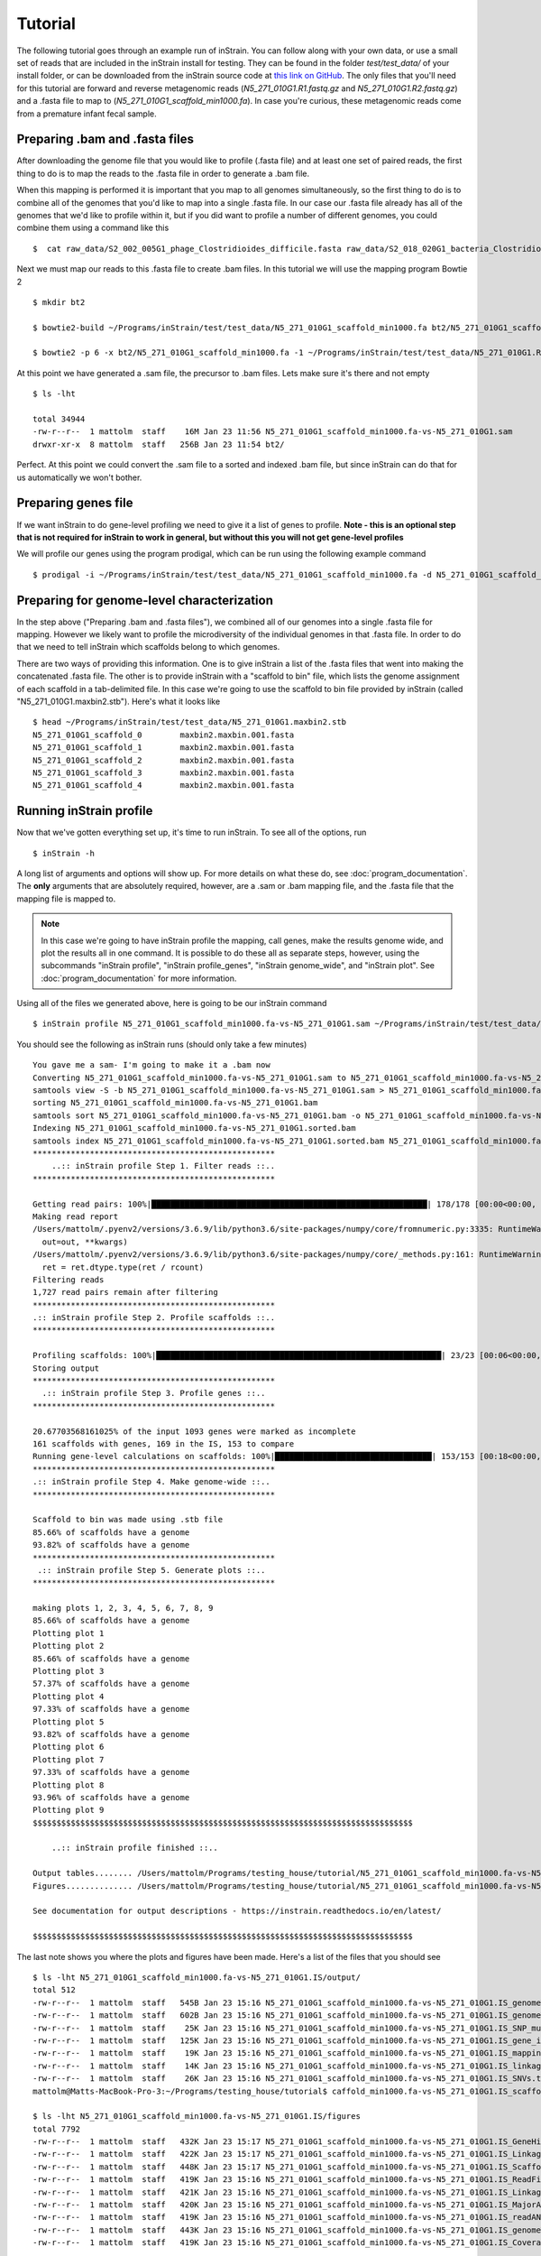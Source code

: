 Tutorial
===================

The following tutorial goes through an example run of inStrain. You can follow along with your own data, or use a small set of reads that are included in the inStrain install for testing. They can be found in the folder `test/test_data/` of your install folder, or can be downloaded from the inStrain source code at `this link on GitHub
<https://github.com/MrOlm/inStrain/tree/master/test/test_data>`_. The only files that you'll need for this tutorial are forward and reverse metagenomic reads (`N5_271_010G1.R1.fastq.gz` and `N5_271_010G1.R2.fastq.gz`) and a .fasta file to map to (`N5_271_010G1_scaffold_min1000.fa`). In case you're curious, these metagenomic reads come from a premature infant fecal sample.

.. seealso::
  :doc:`overview`
    To get started using the program
  :doc:`program_documentation`
    For descriptions of what the modules can do and information on how to prepare data for inStrain
  :doc:`example_output`
    To view example output
  :doc:`Advanced_use`
    For detailed information on how to rationally adjust inStrain parameters

Preparing .bam and .fasta files
----------------

After downloading the genome file that you would like to profile (.fasta file) and at least one set of paired reads, the first thing to do is to map the reads to the .fasta file in order to generate a .bam file.

When this mapping is performed it is important that you map to all genomes simultaneously, so the first thing to do is to combine all of the genomes that you'd like to map into a single .fasta file. In our case our .fasta file already has all of the genomes that we'd like to profile within it, but if you did want to profile a number of different genomes, you could combine them using a command like this ::

 $  cat raw_data/S2_002_005G1_phage_Clostridioides_difficile.fasta raw_data/S2_018_020G1_bacteria_Clostridioides_difficile.fasta > allGenomes_v1.fasta

Next we must map our reads to this .fasta file to create .bam files. In this tutorial we will use the mapping program Bowtie 2 ::

 $ mkdir bt2

 $ bowtie2-build ~/Programs/inStrain/test/test_data/N5_271_010G1_scaffold_min1000.fa bt2/N5_271_010G1_scaffold_min1000.fa

 $ bowtie2 -p 6 -x bt2/N5_271_010G1_scaffold_min1000.fa -1 ~/Programs/inStrain/test/test_data/N5_271_010G1.R1.fastq.gz -2 ~/Programs/inStrain/test/test_data/N5_271_010G1.R2.fastq.gz > N5_271_010G1_scaffold_min1000.fa-vs-N5_271_010G1.sam

At this point we  have generated a .sam file, the precursor to .bam files. Lets make sure it's there and not empty ::

 $ ls -lht

 total 34944
 -rw-r--r--  1 mattolm  staff    16M Jan 23 11:56 N5_271_010G1_scaffold_min1000.fa-vs-N5_271_010G1.sam
 drwxr-xr-x  8 mattolm  staff   256B Jan 23 11:54 bt2/

Perfect. At this point we could convert the .sam file to a sorted and indexed .bam file, but since inStrain can do that for us automatically we won't bother.

Preparing genes file
---------------

If we want inStrain to do gene-level profiling we need to give it a list of genes to profile. **Note - this is an optional step that is not required for inStrain to work in general, but without this you will not get gene-level profiles**

We will profile our genes using the program prodigal, which can be run using the following example command ::

 $ prodigal -i ~/Programs/inStrain/test/test_data/N5_271_010G1_scaffold_min1000.fa -d N5_271_010G1_scaffold_min1000.fa.genes.fna

Preparing for genome-level characterization
---------------

In the step above ("Preparing .bam and .fasta files"), we combined all of our genomes into a single .fasta file for mapping. However we likely want to profile the microdiversity of the individual genomes in that .fasta file. In order to do that we need to tell inStrain which scaffolds belong to which genomes.

There are two ways of providing this information. One is to give inStrain a list of the .fasta files that went into making the concatenated .fasta file. The other is to provide inStrain with a "scaffold to bin" file, which lists the genome assignment of each scaffold in a tab-delimited file. In this case we're going to use the scaffold to bin file provided by inStrain (called "N5_271_010G1.maxbin2.stb"). Here's what it looks like ::

  $ head ~/Programs/inStrain/test/test_data/N5_271_010G1.maxbin2.stb
  N5_271_010G1_scaffold_0 	 maxbin2.maxbin.001.fasta
  N5_271_010G1_scaffold_1 	 maxbin2.maxbin.001.fasta
  N5_271_010G1_scaffold_2 	 maxbin2.maxbin.001.fasta
  N5_271_010G1_scaffold_3 	 maxbin2.maxbin.001.fasta
  N5_271_010G1_scaffold_4 	 maxbin2.maxbin.001.fasta

Running inStrain profile
--------------

Now that we've gotten everything set up, it's time to run inStrain. To see all of the options, run ::

 $ inStrain -h

A long list of arguments and options will show up. For more details on what these do, see :doc:`program_documentation`. The **only** arguments that are absolutely required, however, are a .sam or .bam mapping file, and the .fasta file that the mapping file is mapped to.

.. note::
  In this case we're going to have inStrain profile the mapping, call genes, make the results genome wide, and plot the results all in one command. It is possible to do these all as separate steps, however, using the subcommands "inStrain profile", "inStrain profile_genes", "inStrain genome_wide", and "inStrain plot". See :doc:`program_documentation` for more information.

Using all of the files we generated above, here is going to be our inStrain command ::

 $ inStrain profile N5_271_010G1_scaffold_min1000.fa-vs-N5_271_010G1.sam ~/Programs/inStrain/test/test_data/N5_271_010G1_scaffold_min1000.fa -o N5_271_010G1_scaffold_min1000.fa-vs-N5_271_010G1.IS -p 6 -g N5_271_010G1_scaffold_min1000.fa.genes.fna -s ~/Programs/inStrain/test/test_data/N5_271_010G1.maxbin2.stb

You should see the following as inStrain runs (should only take a few minutes) ::

  You gave me a sam- I'm going to make it a .bam now
  Converting N5_271_010G1_scaffold_min1000.fa-vs-N5_271_010G1.sam to N5_271_010G1_scaffold_min1000.fa-vs-N5_271_010G1.bam
  samtools view -S -b N5_271_010G1_scaffold_min1000.fa-vs-N5_271_010G1.sam > N5_271_010G1_scaffold_min1000.fa-vs-N5_271_010G1.bam
  sorting N5_271_010G1_scaffold_min1000.fa-vs-N5_271_010G1.bam
  samtools sort N5_271_010G1_scaffold_min1000.fa-vs-N5_271_010G1.bam -o N5_271_010G1_scaffold_min1000.fa-vs-N5_271_010G1.sorted.bam
  Indexing N5_271_010G1_scaffold_min1000.fa-vs-N5_271_010G1.sorted.bam
  samtools index N5_271_010G1_scaffold_min1000.fa-vs-N5_271_010G1.sorted.bam N5_271_010G1_scaffold_min1000.fa-vs-N5_271_010G1.sorted.bam.bai
  ***************************************************
      ..:: inStrain profile Step 1. Filter reads ::..
  ***************************************************

  Getting read pairs: 100%|██████████████████████████████████████████████████████████| 178/178 [00:00<00:00, 715.57it/s]
  Making read report
  /Users/mattolm/.pyenv2/versions/3.6.9/lib/python3.6/site-packages/numpy/core/fromnumeric.py:3335: RuntimeWarning: Mean of empty slice.
    out=out, **kwargs)
  /Users/mattolm/.pyenv2/versions/3.6.9/lib/python3.6/site-packages/numpy/core/_methods.py:161: RuntimeWarning: invalid value encountered in double_scalars
    ret = ret.dtype.type(ret / rcount)
  Filtering reads
  1,727 read pairs remain after filtering
  ***************************************************
  .:: inStrain profile Step 2. Profile scaffolds ::..
  ***************************************************

  Profiling scaffolds: 100%|████████████████████████████████████████████████████████████| 23/23 [00:06<00:00,  3.44it/s]
  Storing output
  ***************************************************
    .:: inStrain profile Step 3. Profile genes ::..
  ***************************************************

  20.67703568161025% of the input 1093 genes were marked as incomplete
  161 scaffolds with genes, 169 in the IS, 153 to compare
  Running gene-level calculations on scaffolds: 100%|█████████████████████████████████| 153/153 [00:18<00:00,  8.16it/s]
  ***************************************************
  .:: inStrain profile Step 4. Make genome-wide ::..
  ***************************************************

  Scaffold to bin was made using .stb file
  85.66% of scaffolds have a genome
  93.82% of scaffolds have a genome
  ***************************************************
   .:: inStrain profile Step 5. Generate plots ::..
  ***************************************************

  making plots 1, 2, 3, 4, 5, 6, 7, 8, 9
  85.66% of scaffolds have a genome
  Plotting plot 1
  Plotting plot 2
  85.66% of scaffolds have a genome
  Plotting plot 3
  57.37% of scaffolds have a genome
  Plotting plot 4
  97.33% of scaffolds have a genome
  Plotting plot 5
  93.82% of scaffolds have a genome
  Plotting plot 6
  Plotting plot 7
  97.33% of scaffolds have a genome
  Plotting plot 8
  93.96% of scaffolds have a genome
  Plotting plot 9
  $$$$$$$$$$$$$$$$$$$$$$$$$$$$$$$$$$$$$$$$$$$$$$$$$$$$$$$$$$$$$$$$$$$$$$$$$$$$$$$$

      ..:: inStrain profile finished ::..

  Output tables........ /Users/mattolm/Programs/testing_house/tutorial/N5_271_010G1_scaffold_min1000.fa-vs-N5_271_010G1.IS/output/
  Figures.............. /Users/mattolm/Programs/testing_house/tutorial/N5_271_010G1_scaffold_min1000.fa-vs-N5_271_010G1.IS/figures/

  See documentation for output descriptions - https://instrain.readthedocs.io/en/latest/

  $$$$$$$$$$$$$$$$$$$$$$$$$$$$$$$$$$$$$$$$$$$$$$$$$$$$$$$$$$$$$$$$$$$$$$$$$$$$$$$$

The last note shows you where the plots and figures have been made. Here's a list of the files that you should see ::

  $ ls -lht N5_271_010G1_scaffold_min1000.fa-vs-N5_271_010G1.IS/output/
  total 512
  -rw-r--r--  1 mattolm  staff   545B Jan 23 15:16 N5_271_010G1_scaffold_min1000.fa-vs-N5_271_010G1.IS_genomeWide_mapping_info.tsv
  -rw-r--r--  1 mattolm  staff   602B Jan 23 15:16 N5_271_010G1_scaffold_min1000.fa-vs-N5_271_010G1.IS_genomeWide_scaffold_info.tsv
  -rw-r--r--  1 mattolm  staff    25K Jan 23 15:16 N5_271_010G1_scaffold_min1000.fa-vs-N5_271_010G1.IS_SNP_mutation_types.tsv
  -rw-r--r--  1 mattolm  staff   125K Jan 23 15:16 N5_271_010G1_scaffold_min1000.fa-vs-N5_271_010G1.IS_gene_info.tsv
  -rw-r--r--  1 mattolm  staff    19K Jan 23 15:16 N5_271_010G1_scaffold_min1000.fa-vs-N5_271_010G1.IS_mapping_info.tsv
  -rw-r--r--  1 mattolm  staff    14K Jan 23 15:16 N5_271_010G1_scaffold_min1000.fa-vs-N5_271_010G1.IS_linkage.tsv
  -rw-r--r--  1 mattolm  staff    26K Jan 23 15:16 N5_271_010G1_scaffold_min1000.fa-vs-N5_271_010G1.IS_SNVs.tsv
  mattolm@Matts-MacBook-Pro-3:~/Programs/testing_house/tutorial$ caffold_min1000.fa-vs-N5_271_010G1.IS_scaffold_info.tsv

  $ ls -lht N5_271_010G1_scaffold_min1000.fa-vs-N5_271_010G1.IS/figures
  total 7792
  -rw-r--r--  1 mattolm  staff   432K Jan 23 15:17 N5_271_010G1_scaffold_min1000.fa-vs-N5_271_010G1.IS_GeneHistogram_plot.pdf
  -rw-r--r--  1 mattolm  staff   422K Jan 23 15:17 N5_271_010G1_scaffold_min1000.fa-vs-N5_271_010G1.IS_LinkageDecay_types_plot.pdf
  -rw-r--r--  1 mattolm  staff   448K Jan 23 15:17 N5_271_010G1_scaffold_min1000.fa-vs-N5_271_010G1.IS_ScaffoldInspection_plot.pdf
  -rw-r--r--  1 mattolm  staff   419K Jan 23 15:16 N5_271_010G1_scaffold_min1000.fa-vs-N5_271_010G1.IS_ReadFiltering_plot.pdf
  -rw-r--r--  1 mattolm  staff   421K Jan 23 15:16 N5_271_010G1_scaffold_min1000.fa-vs-N5_271_010G1.IS_LinkageDecay_plot.pdf
  -rw-r--r--  1 mattolm  staff   420K Jan 23 15:16 N5_271_010G1_scaffold_min1000.fa-vs-N5_271_010G1.IS_MajorAllele_frequency_plot.pdf
  -rw-r--r--  1 mattolm  staff   419K Jan 23 15:16 N5_271_010G1_scaffold_min1000.fa-vs-N5_271_010G1.IS_readANI_distribution.pdf
  -rw-r--r--  1 mattolm  staff   443K Jan 23 15:16 N5_271_010G1_scaffold_min1000.fa-vs-N5_271_010G1.IS_genomeWide_microdiveristy_metrics.pdf
  -rw-r--r--  1 mattolm  staff   419K Jan 23 15:16 N5_271_010G1_scaffold_min1000.fa-vs-N5_271_010G1.IS_CoverageAndBreadth_vs_readMismatch.pdf

For help interpreting these output files, see :doc:`example_output`

inStrain compare
-----------

inStrain compare allows you to compare genomes that have been profiled by multiple mappings. To compare a genome in multiple samples, you must first map reads from multiple samples to the **same** .fasta file, then run run `inStrain profile on each mapping.

In this tutorial we profiled reads mapped to the .fasta file "N5_271_010G1_scaffold_min1000.fa". Provided in the inStrain test_data folder (<https://github.com/MrOlm/inStrain/tree/master/test/test_data>) is also a different set of reads mapped to the same .fasta file. We've also already run inStrain on this mapping for you! The resulting inStrain profile is the folder `N5_271_010G1_scaffold_min1000.fa-vs-N5_271_010G2.IS/`

To compare these inStrain profiles we will use the following command ::

 $ inStrain compare -i N5_271_010G1_scaffold_min1000.fa-vs-N5_271_010G1.IS/ ~/Programs/inStrain/test/test_data/N5_271_010G1_scaffold_min1000.fa-vs-N5_271_010G2.IS/ -o N5_271_010G1_scaffold_min1000.fa.IS.COMPARE -p 6

  Loading N5_271_010G1_scaffold_min1000.fa-vs-N5_271_010G1.IS/
  Loading /Users/mattolm/Programs/inStrain/test/test_data/N5_271_010G1_scaffold_min1000.fa-vs-N5_271_010G2.IS/
  Warning! Your inStrain folder is from version 1.0.0, while the installed version is 1.2.1.
  If you experience weird behavior, this might be why
  169 of 178 scaffolds are in at least 2 samples
  Profiling scaffolds: 100%|█████████████████████████████████████████████████████| 169/169 [00:22<00:00,  7.38it/s]

You should now have the following output file created ::

  $ ls -lht N5_271_010G1_scaffold_min1000.fa.IS.COMPARE/output/
  total 64
  -rw-r--r--  1 mattolm  staff    30K Jan 23 15:20 N5_271_010G1_scaffold_min1000.fa.IS.COMPARE_comparisonsTable.tsv

This file shows the comparison values between scaffolds, however. To make these on the genome level, we can run `inStrain genome_wide` ::

  $ inStrain genome_wide -i N5_271_010G1_scaffold_min1000.fa.IS.COMPARE/ -s ~/Programs/inStrain/test/test_data/N5_271_010G1.maxbin2.stb
  Scaffold to bin was made using .stb file
  89.62% of scaffolds have a genome

Now we should also have a table that compares these genomes on the genome level ::

  $ ls -lht N5_271_010G1_scaffold_min1000.fa.IS.COMPARE/output/
  total 72
  -rw-r--r--  1 mattolm  staff   556B Jan 23 15:23 N5_271_010G1_scaffold_min1000.fa.IS.COMPARE_genomeWide_compare.tsv
  -rw-r--r--  1 mattolm  staff    30K Jan 23 15:20 N5_271_010G1_scaffold_min1000.fa.IS.COMPARE_comparisonsTable.tsv

Finally, we can also plot these results using the `inStrain plot` function ::

  $ inStrain plot -i N5_271_010G1_scaffold_min1000.fa.IS.COMPARE/
  making plots 10
  89.62% of scaffolds have a genome
  Plotting plot 10
  Done!

This should make a figure in the figures folder ::

  $ ls -lht N5_271_010G1_scaffold_min1000.fa.IS.COMPARE/figures/
  total 936
  -rw-r--r--  1 mattolm  staff   419K Jan 23 15:25 N5_271_010G1_scaffold_min1000.fa.IS.COMPARE_inStrainCompare_dendrograms.pdf

As before, for help interpreting this output see :doc:`example_output` .
